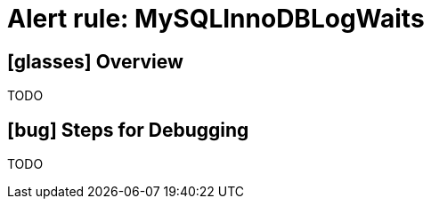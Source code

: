 = Alert rule: MySQLInnoDBLogWaits

== icon:glasses[] Overview

TODO

== icon:bug[] Steps for Debugging

TODO

